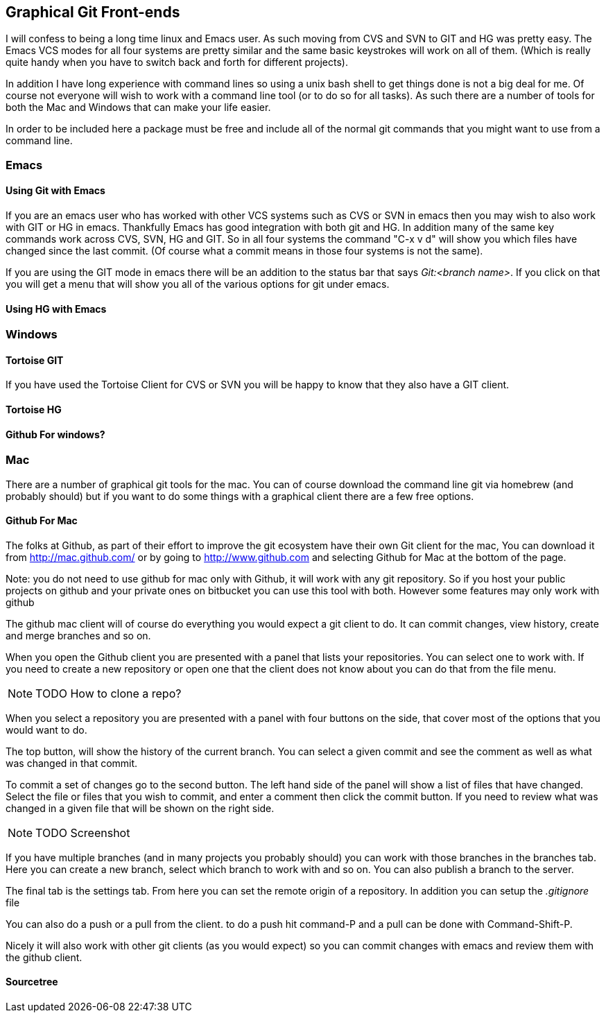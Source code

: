== Graphical Git Front-ends

I will confess to being a long time linux and Emacs user. As such
moving from CVS and SVN to GIT and HG was pretty easy. The Emacs VCS
modes for all four systems are pretty similar and the same basic
keystrokes will work on all of them. (Which is really quite handy when
you have to switch back and forth for different projects). 

In addition I have long experience with command lines so using a unix
bash shell to get things done is not a big deal for me. Of course not
everyone will wish to work with a command line tool (or to do so for
all tasks). As such there are a number of tools for both the Mac and
Windows that can make your life easier. 

In order to be included here a package must be free and include all of
the normal git commands that you might want to use from a command
line. 

=== Emacs
==== Using Git with Emacs

If you are an emacs user who has worked with other VCS systems such as
CVS or SVN in emacs then you may wish to also work with GIT or HG in
emacs. Thankfully Emacs has good integration with both git and HG. In
addition many of the same key commands work across CVS, SVN, HG and
GIT. So in all four systems the command "C-x v d" will show you which
files have changed since the last commit. (Of course what a commit
means in those four systems is not the same). 

If you are using the GIT mode in emacs there will be an addition to
the status bar that says _Git:<branch name>_. If you click on that you
will get a menu that will show you all of the various options for git
under emacs. 

==== Using HG with Emacs 




=== Windows 
==== Tortoise GIT

If you have used the Tortoise Client for CVS or SVN you will be
happy to know that they also have a GIT client.

==== Tortoise HG


==== Github For windows?


=== Mac

There are a number of graphical git tools for the mac. You can of
course download the command line git via homebrew (and probably
should) but if you want to do some things with a graphical client
there are a few free options. 

==== Github For Mac

The folks at Github, as part of their effort to improve the git
ecosystem have their own Git client for the mac, You can download it
from link:http://mac.github.com/[] or by going to
link:http://www.github.com[] and selecting Github for Mac at the
bottom of the page. 

Note: you do not need to use github for mac only with Github, it will
work with any git repository. So if you host your public projects on
github and your private ones on bitbucket you can use this tool with
both. However some features may only work with github

The github mac client will of course do everything you would expect a
git client to do. It can commit changes, view history, create and
merge branches and so on. 

When you open the Github client you are presented with a panel that
lists your repositories. You can select one to work with. If you need
to create a new repository or open one that the client does not know
about you can do that from the file menu. 

NOTE: TODO How to clone a repo?

When you select a repository you are presented with a panel with four
buttons on the side, that cover most of the options that you would
want to do. 

The top button, will show the history of the current branch. You can
select a given commit and see the comment as well as what was changed
in that commit. 

To commit a set of changes go to the second button. The left hand side
of the panel will show a list of files that have changed. Select the
file or files that you wish to commit, and enter a comment then click
the commit button. If you need to review what was changed in  a given
file that will be shown on the right side. 

NOTE: TODO Screenshot

If you have multiple branches (and in many projects you probably
should) you can work with those branches in the branches tab. Here you
can create a new branch, select which  branch to work with and so
on. You can also publish a branch to the server. 

The final tab is the settings tab. From here you can set the remote
origin of a repository. In addition you can setup the _.gitignore_
file 

You can also do a push or a pull from the client. to do a push hit
command-P and a pull can be done with Command-Shift-P.

Nicely it will also work with other git clients (as you would expect)
so you can commit changes with emacs and review them with the github
client. 


==== Sourcetree
